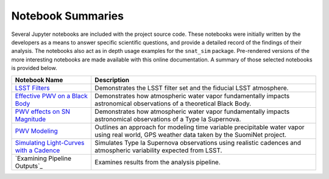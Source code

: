 Notebook Summaries
==================

Several Jupyter notebooks are included with the project source code. These notebooks were initially written by the
developers as a means to answer specific scientific questions, and provide a detailed record of the findings of their
analysis. The notebooks also act as in depth usage examples for the ``snat_sim`` package. Pre-rendered versions of
the more interesting notebooks are made available with this online documentation. A summary of those selected notebooks
is provided below.

+-------------------------------------------+--------------------------------------------------------------------------+
| Notebook Name                             | Description                                                              |
+===========================================+==========================================================================+
|  `LSST Filters`_                          | Demonstrates the LSST filter set and the fiducial LSST atmosphere.       |
+-------------------------------------------+--------------------------------------------------------------------------+
| `Effective PWV on a Black Body`_          | Demonstrates how atmospheric water vapor fundamentally impacts           |
|                                           | astronomical observations of a theoretical Black Body.                   |
+-------------------------------------------+--------------------------------------------------------------------------+
| `PWV effects on SN Magnitude`_            | Demonstrates how atmospheric water vapor fundamentally impacts           |
|                                           | astronomical observations of a Type Ia Supernova.                        |
+-------------------------------------------+--------------------------------------------------------------------------+
| `PWV Modeling`_                           | Outlines an approach for modeling time variable precipitable water vapor |
|                                           | using real world, GPS weather data taken by the SuomiNet project.        |
+-------------------------------------------+--------------------------------------------------------------------------+
| `Simulating Light-Curves with a Cadence`_ | Simulates Type Ia Supernova observations using realistic cadences and    |
|                                           | atmospheric variability expected from LSST.                              |
+-------------------------------------------+--------------------------------------------------------------------------+
| `Examining Pipeline Outputs`_             | Examines results from the analysis pipeline.                             |
+-------------------------------------------+--------------------------------------------------------------------------+

.. _LSST Filters: lsst_filters.html
.. _Effective PWV on a Black Body: pwv_eff_on_black_body.html
.. _PWV effects on SN Magnitude: sne_delta_mag.html
.. _PWV Modeling: pwv_modeling.html
.. _Simulating Light-Curves with a Cadence: simulating_lc_for_cadence.html
